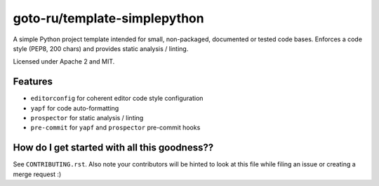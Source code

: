 goto-ru/template-simplepython
-----------------------------

|goto-ru| |apache-2| |mit|

A simple Python project template intended for small, non-packaged, documented or tested code bases. Enforces a code style (PEP8, 200 chars) and provides static analysis / linting.

Licensed under Apache 2 and MIT.

Features
========

- ``editorconfig`` for coherent editor code style configuration
- ``yapf`` for code auto-formatting
- ``prospector`` for static analysis / linting
- ``pre-commit`` for ``yapf`` and ``prospector`` pre-commit hooks

How do I get started with all this goodness??
=============================================

See ``CONTRIBUTING.rst``. Also note your contributors will be hinted to look at this file while filing an issue or creating a merge request :)


.. |goto-ru| image:: https://img.shields.io/badge/GoTo-project-4bb89b.svg
        :target: https://github.com/goto-ru/
        :alt: GoTo project
.. |apache-2| image:: https://img.shields.io/badge/license-Apache%202-blue.svg
	:target: https://www.apache.org/licenses/LICENSE-2.0
	:alt: Apache 2 license
.. |mit| image:: https://img.shields.io/badge/license-MIT-blue.svg
	:target: https://opensource.org/licenses/MIT
	:alt: MIT license

